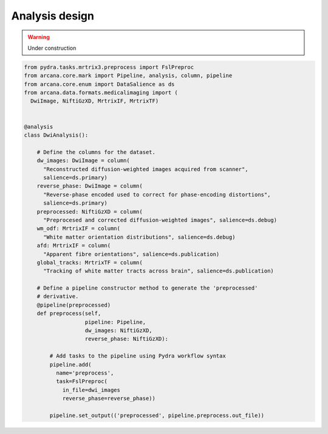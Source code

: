 .. _design_analyses:

Analysis design
===============


.. warning::
    Under construction



.. code-block:: python

  from pydra.tasks.mrtrix3.preprocess import FslPreproc
  from arcana.core.mark import Pipeline, analysis, column, pipeline
  from arcana.core.enum import DataSalience as ds
  from arcana.data.formats.medicalimaging import (
    DwiImage, NiftiGzXD, MrtrixIF, MrtrixTF)


  @analysis
  class DwiAnalysis():

      # Define the columns for the dataset.
      dw_images: DwiImage = column(
        "Reconstructed diffusion-weighted images acquired from scanner",
        salience=ds.primary)
      reverse_phase: DwiImage = column(
        "Reverse-phase encoded used to correct for phase-encoding distortions",
        salience=ds.primary)
      preprocessed: NiftiGzXD = column(
        "Preprocesed and corrected diffusion-weighted images", salience=ds.debug)
      wm_odf: MrtrixIF = column(
        "White matter orientation distributions", salience=ds.debug)
      afd: MrtrixIF = column(
        "Apparent fibre orientations", salience=ds.publication)
      global_tracks: MrtrixTF = column(
        "Tracking of white matter tracts across brain", salience=ds.publication)

      # Define a pipeline constructor method to generate the 'preprocessed'
      # derivative.
      @pipeline(preprocessed)
      def preprocess(self,
                     pipeline: Pipeline,
                     dw_images: NiftiGzXD,
                     reverse_phase: NiftiGzXD):

          # Add tasks to the pipeline using Pydra workflow syntax
          pipeline.add(
            name='preprocess',
            task=FslPreproc(
              in_file=dwi_images
              reverse_phase=reverse_phase))

          pipeline.set_output(('preprocessed', pipeline.preprocess.out_file))
      